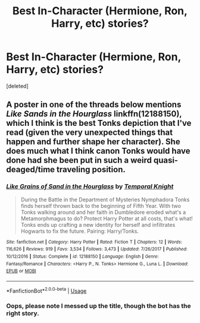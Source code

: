 #+TITLE: Best In-Character (Hermione, Ron, Harry, etc) stories?

* Best In-Character (Hermione, Ron, Harry, etc) stories?
:PROPERTIES:
:Score: 1
:DateUnix: 1543711087.0
:DateShort: 2018-Dec-02
:END:
[deleted]


** A poster in one of the threads below mentions /Like Sands in the Hourglass/ linkffn(12188150), which I think is the best Tonks depiction that I've read (given the very unexpected things that happen and further shape her character). She does much what I think canon Tonks would have done had she been put in such a weird quasi-deaged/time traveling position.
:PROPERTIES:
:Score: 1
:DateUnix: 1543711565.0
:DateShort: 2018-Dec-02
:END:

*** [[https://www.fanfiction.net/s/12188150/1/][*/Like Grains of Sand in the Hourglass/*]] by [[https://www.fanfiction.net/u/1057022/Temporal-Knight][/Temporal Knight/]]

#+begin_quote
  During the Battle in the Department of Mysteries Nymphadora Tonks finds herself thrown back to the beginning of Fifth Year. With two Tonks walking around and her faith in Dumbledore eroded what's a Metamorphmagus to do? Protect Harry Potter at all costs, that's what! Tonks ends up crafting a new identity for herself and infiltrates Hogwarts to fix the future. Pairing: Harry/Tonks.
#+end_quote

^{/Site/:} ^{fanfiction.net} ^{*|*} ^{/Category/:} ^{Harry} ^{Potter} ^{*|*} ^{/Rated/:} ^{Fiction} ^{T} ^{*|*} ^{/Chapters/:} ^{12} ^{*|*} ^{/Words/:} ^{116,626} ^{*|*} ^{/Reviews/:} ^{919} ^{*|*} ^{/Favs/:} ^{3,534} ^{*|*} ^{/Follows/:} ^{3,473} ^{*|*} ^{/Updated/:} ^{7/26/2017} ^{*|*} ^{/Published/:} ^{10/12/2016} ^{*|*} ^{/Status/:} ^{Complete} ^{*|*} ^{/id/:} ^{12188150} ^{*|*} ^{/Language/:} ^{English} ^{*|*} ^{/Genre/:} ^{Fantasy/Romance} ^{*|*} ^{/Characters/:} ^{<Harry} ^{P.,} ^{N.} ^{Tonks>} ^{Hermione} ^{G.,} ^{Luna} ^{L.} ^{*|*} ^{/Download/:} ^{[[http://www.ff2ebook.com/old/ffn-bot/index.php?id=12188150&source=ff&filetype=epub][EPUB]]} ^{or} ^{[[http://www.ff2ebook.com/old/ffn-bot/index.php?id=12188150&source=ff&filetype=mobi][MOBI]]}

--------------

*FanfictionBot*^{2.0.0-beta} | [[https://github.com/tusing/reddit-ffn-bot/wiki/Usage][Usage]]
:PROPERTIES:
:Author: FanfictionBot
:Score: 1
:DateUnix: 1543711575.0
:DateShort: 2018-Dec-02
:END:


*** Oops, please note I messed up the title, though the bot has the right story.
:PROPERTIES:
:Score: 1
:DateUnix: 1543711618.0
:DateShort: 2018-Dec-02
:END:
